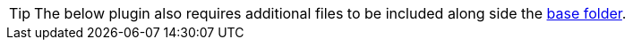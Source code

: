 [TIP]
The below plugin also requires additional files to be included along side the xref:bundling-plugins.adoc#base-folder[base folder].